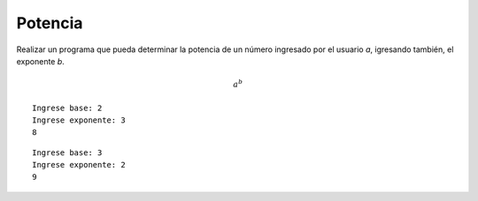 Potencia
---------

Realizar un programa que pueda determinar la
potencia de un número ingresado por el usuario *a*,
igresando también, el exponente *b*.

.. math::

    a^{b}



::

    Ingrese base: 2
    Ingrese exponente: 3
    8

::

    Ingrese base: 3
    Ingrese exponente: 2
    9
